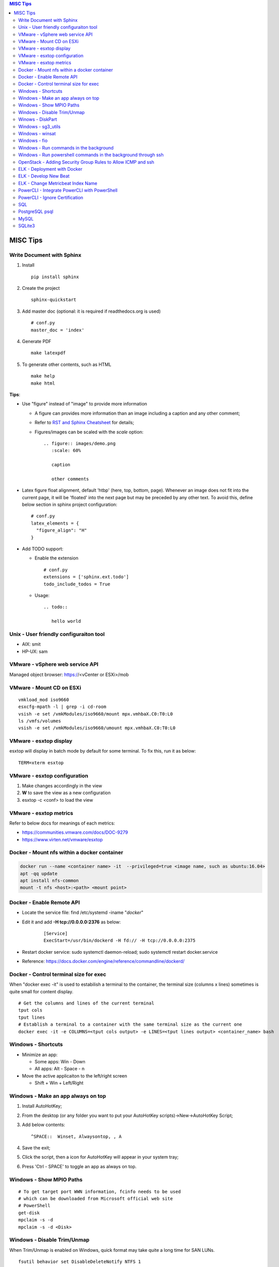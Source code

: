 .. contents:: MISC Tips

=========
MISC Tips
=========

Write Document with Sphinx
---------------------------

1. Install

   ::

     pip install sphinx

#. Create the project

   ::

     sphinx-quickstart

#. Add master doc (optional: it is required if readthedocs.org is used)

   ::

     # conf.py
     master_doc = 'index'

#. Generate PDF

   ::

     make latexpdf


#. To generate other contents, such as HTML

   ::

     make help
     make html

**Tips**:

- Use "figure" instead of "image" to provide more information

  * A figure can provides more information than an image including a caption and any other comment;
  * Refer to `RST and Sphinx Cheatsheet <https://thomas-cokelaer.info/tutorials/sphinx/rest_syntax.html>`_ for details;
  * Figures/images can be scaled with the *scale* option:

    ::

      .. figure:: images/demo.png
         :scale: 60%

         caption

         other comments

- Latex figure float alignment, default 'htbp' (here, top, bottom, page). Whenever an image does not fit into the current page, it will be 'floated' into the next page but may be preceded by any other text. To avoid this, define below section in sphinx project configuration:

  ::

    # conf.py
    latex_elements = {
      "figure_align": "H"
    }

- Add TODO support:

  * Enable the extension

    ::

      # conf.py
      extensions = ['sphinx.ext.todo']
      todo_include_todos = True

  * Usage:

    ::

      .. todo::

         hello world

Unix - User friendly configuraiton tool
---------------------------------------

- AIX: smit
- HP-UX: sam

VMware - vSphere web service API
--------------------------------

Managed object browser: https://<vCenter or ESXi>/mob

VMware - Mount CD on ESXi
-------------------------

::

  vmkload_mod iso9660
  esxcfg-mpath -l | grep -i cd-room
  vsish -e set /vmkModules/iso9660/mount mpx.vmhbaX.C0:T0:L0
  ls /vmfs/volumes
  vsish -e set /vmkModules/iso9660/umount mpx.vmhbaX.C0:T0:L0

VMware - esxtop display
-----------------------

esxtop will display in batch mode by default for some terminal. To fix this, run it as below:

::

  TERM=xterm esxtop

VMware - esxtop configuration
-----------------------------

1. Make changes accordingly in the view
2. **W** to save the view as a new configuration
3. esxtop -c <conf> to load the view

VMware - esxtop metrics
-----------------------

Refer to below docs for meanings of each metrics:

- https://communities.vmware.com/docs/DOC-9279
- https://www.virten.net/vmware/esxtop

Docker - Mount nfs within a docker container
--------------------------------------------

.. code-block:: sh

   docker run --name <container name> -it  --privileged=true <image name, such as ubuntu:16.04>
   apt -qq update
   apt install nfs-common
   mount -t nfs <host>:<path> <mount point>

Docker - Enable Remote API
--------------------------

- Locate the service file: find /etc/systemd -iname "*docker*"
- Edit it and add **-H tcp://0.0.0.0:2376** as below:

   ::

     [Service]
     ExecStart=/usr/bin/dockerd -H fd:// -H tcp://0.0.0.0:2375

- Restart docker service: sudo systemctl daemon-reload; sudo systemctl restart docker.service
- Reference: https://docs.docker.com/engine/reference/commandline/dockerd/

Docker - Control terminal size for exec
-----------------------------------------

When "docker exec -it" is used to estabilish a terminal to the container, the terminal size (columns x lines) sometimes is quite small for content display.

::

  # Get the columns and lines of the current terminal
  tput cols
  tput lines
  # Establish a terminal to a container with the same terminal size as the current one
  docker exec -it -e COLUMNS=<tput cols output> -e LINES=<tput lines output> <container_name> bash

Windows - Shortcuts
----------------------------------------

- Minimize an app:

  * Some apps: Win - Down
  * All apps: Alt - Space - n

- Move the active applicaiton to the left/right screen

  * Shift + Win + Left/Right

Windows - Make an app always on top
-----------------------------------

1. Install AutoHotKey;
2. From the desktop (or any folder you want to put your AutoHotKey scripts)->New->AutoHotKey Script;
3. Add below contents:

   ::

     ^SPACE::  Winset, Alwaysontop, , A

4. Save the exit;
5. Click the script, then a icon for AutoHotKey will appear in your system tray;
6. Press 'Ctrl - SPACE' to toggle an app as always on top.

Windows - Show MPIO Paths
---------------------------

::

  # To get target port WWN information, fcinfo needs to be used
  # which can be downloaded from Microsoft official web site
  # PowerShell
  get-disk
  mpclaim -s -d
  mpclaim -s -d <Disk>

Windows - Disable Trim/Unmap
-------------------------------

When Trim/Unmap is enabled on Windows, quick format may take quite a long time for SAN LUNs.

::

  fsutil behavior set DisableDeleteNotify NTFS 1
  fsutil behavior query DisableDeleteNotify

Winows - DiskPart
------------------

**DiskPart** is the builtin tool for managing disks on Windows, which can be used for disk rescan, list, online/offline, etc.

- Rescan disks

  ::

    diskpart
    rescan

- List disks/volumes

  ::

    diskpart
    list disk
    list volume

- Show volume filesystem

  ::

    diskpart
    list volume
    # Select volume based on the ID gotten from "list volume"
    select volume 0
    filesystem

- Show disk attributes

  ::

    diskpart
    list disk
    # Select disk based on the ID gotten from "list disk"
    select disk 0
    attributes

Windows - sg3_utils
---------------------

sg3_utils is a tool set to send SCSI commands to devices. It supports Linux, **Windows**, Solaris, FreeBSD, etc.

The tool can be downloaded from http://sg.danny.cz/sg/sg3_utils.html

Windows - winsat
------------------

winsat is a builtin benchmark tool which supports CPU, memory, disk, etc. benchmarking.

- Disk benchmark

  ::

    winsat disk -drive g

Windows - fio
---------------

::

  .\fio.exe --name=job1 --filename=E\:\\test.data --size=2GB --direct=1 --rw=randrw --bs=4k --runtime=120 --numjobs=4 --time_based --group_reporting --verify=md5 --rate=10m,10m

Windows - Run commands in the background
-----------------------------------------

::

  $session = New-PSSession -cn localhost
  Invoke-Command -Session $session -ScriptBlock {
      for (;;) {
          Copy-Item -Path E:\io.data -Destination F:\io.data -Recurse;
          Get-FileHash -Path F:\io.data | Select-Object -Property Hash | Format-List | Out-File -Append E:\test.txt;
          Remove-Item -Path F:\io.data -Recurse;
          Start-Sleep -Seconds 3;
      }
  } -AsJob
  Disconnect-PSSession $session

Windows - Run powershell commands in the background through ssh
-----------------------------------------------------------------

OpenSSH server can be enabled on current Windows releases. It makes running cmd commands remotely possible. However, to run powershell commands, all commands need to be formated within one line and wrapped as 'powershell -command "xxx; xxx; ..."'

::

  powershell -command "$session = New-PSSession -cn localhost; Invoke-Command -AsJob -Session $session -ScriptBlock { for (;;) { Copy-Item -Path E:\io.data -Destination F:\io.data -Recurse; Get-FileHash -Path F:\io.data | Select-Object -Property Hash | Format-List | Out-File -Append E:\test2.txt; Remove-Item -Path F:\io.data -Recurse; Start-Sleep -Seconds 3;  }  }; Disconnect-PSSession $session"

OpenStack - Adding Security Group Rules to Allow ICMP and ssh
-------------------------------------------------------------

.. code-block:: sh

   neutron security-group-rule-create --direction egress --ethertype IPv4 --protocol tcp --port-range-min 1 --port-range-max 65535 --remote-ip-prefix 0.0.0.0/0 <security group id>
   neutron security-group-rule-create --direction egress --ethertype IPv4 --protocol icmp --remote-ip-prefix 0.0.0.0/0 <security group id>
   neutron security-group-rule-create --direction ingress --ethertype IPv4 --protocol tcp --port-range-min 1 --port-range-max 65535 --remote-ip-prefix 0.0.0.0/0 <security group id>
   neutron security-group-rule-create --direction ingress --ethertype IPv4 --protocol icmp --remote-ip-prefix 0.0.0.0/0 <security group id>

ELK - Deployment with Docker
------------------------------

1. Create a network for ELK components communications

   .. code-block:: sh

      docker network create elk

2. Start Elastic Search

   .. code-block:: sh

      docker run -d -p 9200:9200 -p 9300:9300 --network elk \
      -e "discovery.type=single-node" --hostname elasticsearch \
      --name elasticsearch docker.elastic.co/elasticsearch/elasticsearch:6.5.4

3. Start Kibana

   .. code-block:: sh

      docker run -d --name kibana --hostname kibana --network elk \
      -p 5601:5601 docker.elastic.co/kibana/kibana:6.5.4

4. Prepare LogStash Configuration(stdin and syslog as examples)

   .. code-block:: sh

      mkdir logstash_conf
      touch logstash_conf/logstash-stdin.conf
      # With below contents:
      # input { stdin {  }  }
      # output {
      #   elasticsearch { hosts => ["elasticsearch:9200"]  }
      #   stdout { codec => rubydebug  }
      # }
      touch logstash_conf/logstash-syslog.conf
      # With below contents(refer to https://www.elastic.co/guide/en/logstash/current/config-examples.html):
      # input {
      #   tcp {
      #     port => 5000
      #     type => syslog
      #   }
      #   udp {
      #     port => 5000
      #     type => syslog
      #   }
      # }
      #
      # filter {
      #   if [type] == "syslog" {
      #     grok {
      #       match => { "message" => "%{SYSLOGTIMESTAMP:syslog_timestamp} %{SYSLOGHOST:syslog_hostname} %{DATA:syslog_program}(?:\[%{POSINT:syslog_pid}\])?: %{GREEDYDATA:syslog_message}" }
      #       add_field => [ "received_at", "%{@timestamp}" ]
      #       add_field => [ "received_from", "%{host}" ]
      #     }
      #     date {
      #       match => [ "syslog_timestamp", "MMM  d HH:mm:ss", "MMM dd HH:mm:ss" ]
      #     }
      #   }
      # }
      #
      # output {
      #   elasticsearch { hosts => ["elasticsearch:9200"] }
      #   stdout { codec => rubydebug }
      # }
4. Start LogStash

   .. code-block:: sh

      docker run -d --rm --network elk \
      -v ~/logstash_conf:/usr/share/logstash/pipeline/ \
      -p 5044:5044 -p 9600:9600 -p 5000 \
      docker.elastic.co/logstash/logstash:6.5.4

5. Configure rsyslog to send logs to LogStash(Linux as the example)

   .. code-block:: sh

      echo '*.* @@<IP address of the host where elastic search is running>:5000' >> /etc/rsyslog.conf
      # @ for UDP, @@ for TCP. UDP does not work on Ubuntu 18.04 for unknown issues

6. Verification

   - Run command on the server who sends syslog to LogStash **logger 'test message 1'**
   - Verify with a browser accessing Kibana at **http://<Kibana host IP>:5601**

ELK - Develop New Beat
------------------------

While developing a new beat, there is a step to `fetch dependencies and set up the beat<https://www.elastic.co/guide/en/beats/devguide/current/setting-up-beat.html>`_.

The dedault Makefile does not work, it need to be changed as below:

::

  # Makefile: $GOPATH/src/github.com/elastic/beats/libbeat/scripts/Makefile
  ES_BEATS?=./vendor/github.com/elastic/beats
  VIRTUALENV_PARAMS?=-p /usr/bin/python2

ELK - Change Metricbeat Index Name
------------------------------------

Metricbeat will send events to indices named metricbeat-xxx. This leads to complication if multiple metricbeat sources exist. To avoid the problem, customized index name can be created as below. After making the changes, execute "metricbeat export config" to verify.

::

  # Edit /etc/metricbeat/metricbeat.yml and add below contents:
  output.elasticsearch:
    index: "vspheremetric-%{[agent.version]}-%{+yyyy.MM.dd}"
    indices:
      - index: "vspheremetric-%{[agent.version]}-%{+yyyy.MM.dd}"

  setup.template.name: "vspheremetric"
  setup.template.pattern: "vspheremetric-*"

PowerCLI - Integrate PowerCLI with PowerShell
---------------------------------------------

1. Uninstall previouslly installed PowerCLI;
2. Reinstall PowerCLI from PowerShell as a module:

   .. code-block:: sh

      # Run below commands from PowerShell
      Find-Module -Name VMware.PowerCLI
      # Install-Module -Name VMware.PowerCLI –Scope AllUsers
      Install-Module -Name VMware.PowerCLI –Scope CurrentUser
      Import-Module VMware.PowerCLI

3. PowerCLI can be used from PowerShell and PowerShell ISE now.

PowerCLI - Ignore Certification
-------------------------------

::

  Get-PowerCLIConfiguration
  Set-PowerCLIConfiguration -InvalidCertificateAction ignore

SQL
----

- Order by

  ::

    select * from t_task oder by create_time asc;
    select * from t_task oder by create_time desc;

- Limit

  ::

    select * from t_task limit 10;
    select * from t_task oder by create_time asc limit 5;

PostgreSQL psql
-----------------

- Get help

  ::

    help
    \?
    \h

- List databases

  ::

    \list

- Switch to a database

  ::

    \c <DB name>

- Show schemas

  ::

    \dnS+
    SELECT schema_name FROM information_schema.schemata;

- Show current search path

  ::

    SHOW search_path;

- Set new search_path:

  ::

    # After specifying schemas in search_path, there is no need to
    # specify table as <schema name>.<table name> anymore, just use
    # <table name> is enough.
    SET search_path to <schema 1>[,<schema 2>[,...]];

- Control output format

  ::

    # Show only rows toggle
    \t

    # Toggle expand output
    \x

    # Toggle aligned/unaliged output
    \a

    # Wrap lone lines or set a fixed width
    \pset format wrapped
    \pset columns 20

- List tables

  ::

    # Show only tables under current search_path
    \dt
    # Below command show all tables
    \dt *.
    \dt *.*
    SELECT * FROM pg_catalog.pg_tables;
    SELECT table_name FROM information_schema.tables;

- List views

  ::

    \dv
    SELECT schemaname,viewname from pg_catalog.pg_views;

- Show colume names - below commands are equivalent

  ::

    \d <table name>
    \d+ <table name>
    SELECT COLUMN_NAME from information_schema.COLUMNS WHERE TABLE_NAME = '<table name>';

MySQL
------

- Show query results vertically

  ::

    select * from t_vm \G;

SQLite3
-------

- Change query result display mode

  ::

    .help
    .mode line
    select * from t_task limit 3;
